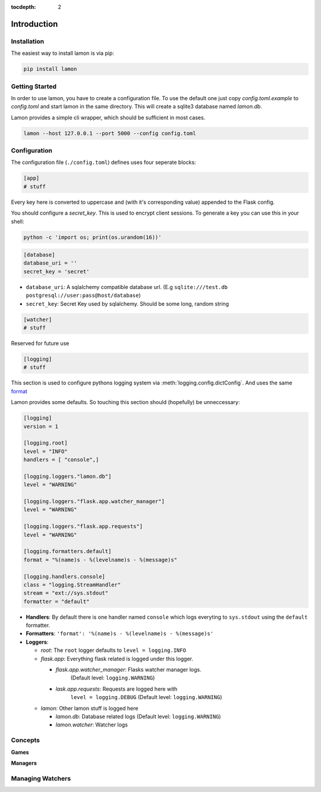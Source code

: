 :tocdepth: 2

Introduction
############

Installation
============
The easiest way to install lamon is via pip:

.. code-block:: bash

    pip install lamon


Getting Started
===============
In order to use lamon, you have to create a configuration file. To use the
default one just copy `config.toml.example` to `config.toml` and start
lamon in the same directory. This will create a sqlite3 database named `lamon.db`.

Lamon provides a simple cli wrapper, which should be sufficient in most cases.

.. code-block:: bash

    lamon --host 127.0.0.1 --port 5000 --config config.toml

Configuration
=============
The configuration file (``./config.toml``) defines uses four seperate blocks:

.. code-block:: ini

    [app]
    # stuff

Every key here is converted to uppercase and (with it's corresponding value)
appended to the Flask config.

You should configure a `secret_key`. This is used to encrypt client sessions.
To generate a key you can use this in your shell:

.. code-block:: bash

    python -c 'import os; print(os.urandom(16))'

.. code-block:: ini

    [database]
    database_uri = ''
    secret_key = 'secret'

* ``database_uri``: A sqlalchemy compatible database url. (E.g
  ``sqlite:///test.db`` ``postgresql://user:pass@host/database``)
* ``secret_key``: Secret Key used by sqlalchemy. Should be some long, random string

.. code-block:: ini

    [watcher]
    # stuff

Reserved for future use

.. code-block:: ini

    [logging]
    # stuff

This section is used to configure pythons logging system via
:meth:`logging.config.dictConfig`. And uses the same
`format <https://docs.python.org/3/library/logging.config.html#configuration-dictionary-schema>`_

Lamon provides some defaults. So touching this section should (hopefully) be
unneccessary:

.. code-block:: ini

    [logging]
    version = 1

    [logging.root]
    level = "INFO"
    handlers = [ "console",]

    [logging.loggers."lamon.db"]
    level = "WARNING"

    [logging.loggers."flask.app.watcher_manager"]
    level = "WARNING"

    [logging.loggers."flask.app.requests"]
    level = "WARNING"

    [logging.formatters.default]
    format = "%(name)s - %(levelname)s - %(message)s"

    [logging.handlers.console]
    class = "logging.StreamHandler"
    stream = "ext://sys.stdout"
    formatter = "default"

* **Handlers**: By default there is one handler named ``console`` which logs
  everyting to ``sys.stdout`` using the ``default`` formatter.

* **Formatters**: ``'format': '%(name)s - %(levelname)s - %(message)s'``

* **Loggers**:

  * *root*: The ``root`` logger defaults to ``level = logging.INFO``
  * *flask.app*: Everything flask related is logged under this logger.

    * *flask.app.watcher_manager*: Flasks watcher manager logs.
          (Default level: ``logging.WARNING``)
    * *lask.app.requests*: Requests are logged here with
        ``level = logging.DEBUG`` (Default level: ``logging.WARNING``)

  * *lamon*: Other lamon stuff is logged here

    * *lamon.db*: Database related logs (Default level: ``logging.WARNING``)
    * *lamon.watcher*: Watcher logs


Concepts
========

**Games**

**Managers**


Managing Watchers
=================

